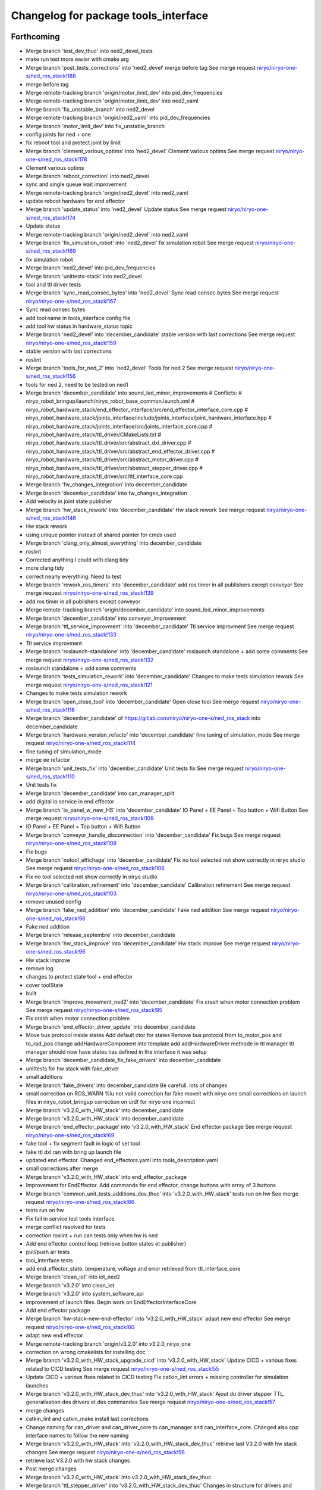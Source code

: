 ^^^^^^^^^^^^^^^^^^^^^^^^^^^^^^^^^^^^^
Changelog for package tools_interface
^^^^^^^^^^^^^^^^^^^^^^^^^^^^^^^^^^^^^

Forthcoming
-----------
* Merge branch 'test_dev_thuc' into ned2_devel_tests
* make run test more easier with cmake arg
* Merge branch 'post_tests_corrections' into 'ned2_devel'
  merge before tag
  See merge request `niryo/niryo-one-s/ned_ros_stack!188 <https://gitlab.com/niryo/niryo-one-s/ned_ros_stack/-/merge_requests/188>`_
* merge before tag
* Merge remote-tracking branch 'origin/motor_limit_dev' into pid_dev_frequencies
* Merge remote-tracking branch 'origin/motor_limit_dev' into ned2_vaml
* Merge branch 'fix_unstable_branch' into ned2_devel
* Merge remote-tracking branch 'origin/ned2_vaml' into pid_dev_frequencies
* Merge branch 'motor_limit_dev' into fix_unstable_branch
* config joints for ned + one
* fix reboot tool and protect joint by limit
* Merge branch 'clement_various_optims' into 'ned2_devel'
  Clement various optims
  See merge request `niryo/niryo-one-s/ned_ros_stack!178 <https://gitlab.com/niryo/niryo-one-s/ned_ros_stack/-/merge_requests/178>`_
* Clement various optims
* Merge branch 'reboot_correction' into ned2_devel
* sync and single queue wait improvement
* Merge remote-tracking branch 'origin/ned2_devel' into ned2_vaml
* update reboot hardware for end effector
* Merge branch 'update_status' into 'ned2_devel'
  Update status
  See merge request `niryo/niryo-one-s/ned_ros_stack!174 <https://gitlab.com/niryo/niryo-one-s/ned_ros_stack/-/merge_requests/174>`_
* Update status
* Merge remote-tracking branch 'origin/ned2_devel' into ned2_vaml
* Merge branch 'fix_simulation_robot' into 'ned2_devel'
  fix simulation robot
  See merge request `niryo/niryo-one-s/ned_ros_stack!169 <https://gitlab.com/niryo/niryo-one-s/ned_ros_stack/-/merge_requests/169>`_
* fix simulation robot
* Merge branch 'ned2_devel' into pid_dev_frequencies
* Merge branch 'unittests-stack' into ned2_devel
* tool and ttl driver tests
* Merge branch 'sync_read_consec_bytes' into 'ned2_devel'
  Sync read consec bytes
  See merge request `niryo/niryo-one-s/ned_ros_stack!167 <https://gitlab.com/niryo/niryo-one-s/ned_ros_stack/-/merge_requests/167>`_
* Sync read consec bytes
* add tool name in tools_interface config file
* add tool hw status in hardware_status topic
* Merge branch 'ned2_devel' into 'december_candidate'
  stable version with last corrections
  See merge request `niryo/niryo-one-s/ned_ros_stack!159 <https://gitlab.com/niryo/niryo-one-s/ned_ros_stack/-/merge_requests/159>`_
* stable version with last corrections
* roslint
* Merge branch 'tools_for_ned_2' into 'ned2_devel'
  Tools for ned 2
  See merge request `niryo/niryo-one-s/ned_ros_stack!156 <https://gitlab.com/niryo/niryo-one-s/ned_ros_stack/-/merge_requests/156>`_
* tools for ned 2, need to be tested on ned1
* Merge branch 'december_candidate' into sound_led_minor_improvements
  # Conflicts:
  #	niryo_robot_bringup/launch/niryo_robot_base_common.launch.xml
  #	niryo_robot_hardware_stack/end_effector_interface/src/end_effector_interface_core.cpp
  #	niryo_robot_hardware_stack/joints_interface/include/joints_interface/joint_hardware_interface.hpp
  #	niryo_robot_hardware_stack/joints_interface/src/joints_interface_core.cpp
  #	niryo_robot_hardware_stack/ttl_driver/CMakeLists.txt
  #	niryo_robot_hardware_stack/ttl_driver/src/abstract_dxl_driver.cpp
  #	niryo_robot_hardware_stack/ttl_driver/src/abstract_end_effector_driver.cpp
  #	niryo_robot_hardware_stack/ttl_driver/src/abstract_motor_driver.cpp
  #	niryo_robot_hardware_stack/ttl_driver/src/abstract_stepper_driver.cpp
  #	niryo_robot_hardware_stack/ttl_driver/src/ttl_interface_core.cpp
* Merge branch 'fw_changes_integration' into december_candidate
* Merge branch 'december_candidate' into fw_changes_integration
* Add velocity  in joint state publisher
* Merge branch 'hw_stack_rework' into 'december_candidate'
  Hw stack rework
  See merge request `niryo/niryo-one-s/ned_ros_stack!146 <https://gitlab.com/niryo/niryo-one-s/ned_ros_stack/-/merge_requests/146>`_
* Hw stack rework
* using unique pointer instead of shared pointer for cmds used
* Merge branch 'clang_only_almost_everything' into december_candidate
* roslint
* Corrected anything I could with clang tidy
* more clang tidy
* correct nearly everything. Need to test
* Merge branch 'rework_ros_timers' into 'december_candidate'
  add ros timer in all publishers except conveyor
  See merge request `niryo/niryo-one-s/ned_ros_stack!139 <https://gitlab.com/niryo/niryo-one-s/ned_ros_stack/-/merge_requests/139>`_
* add ros timer in all publishers except conveyor
* Merge remote-tracking branch 'origin/december_candidate' into sound_led_minor_improvements
* Merge branch 'december_candidate' into conveyor_improvement
* Merge branch 'ttl_service_improvment' into 'december_candidate'
  Ttl service improvment
  See merge request `niryo/niryo-one-s/ned_ros_stack!133 <https://gitlab.com/niryo/niryo-one-s/ned_ros_stack/-/merge_requests/133>`_
* Ttl service improvment
* Merge branch 'roslaunch-standalone' into 'december_candidate'
  roslaunch standalone + add some comments
  See merge request `niryo/niryo-one-s/ned_ros_stack!132 <https://gitlab.com/niryo/niryo-one-s/ned_ros_stack/-/merge_requests/132>`_
* roslaunch standalone + add some comments
* Merge branch 'tests_simulation_rework' into 'december_candidate'
  Changes to make tests simulation rework
  See merge request `niryo/niryo-one-s/ned_ros_stack!121 <https://gitlab.com/niryo/niryo-one-s/ned_ros_stack/-/merge_requests/121>`_
* Changes to make tests simulation rework
* Merge branch 'open_close_tool' into 'december_candidate'
  Open close tool
  See merge request `niryo/niryo-one-s/ned_ros_stack!116 <https://gitlab.com/niryo/niryo-one-s/ned_ros_stack/-/merge_requests/116>`_
* Merge branch 'december_candidate' of https://gitlab.com/niryo/niryo-one-s/ned_ros_stack into december_candidate
* Merge branch 'hardware_version_refacto' into 'december_candidate'
  fine tuning of simulation_mode
  See merge request `niryo/niryo-one-s/ned_ros_stack!114 <https://gitlab.com/niryo/niryo-one-s/ned_ros_stack/-/merge_requests/114>`_
* fine tuning of simulation_mode
* merge ee refactor
* Merge branch 'unit_tests_fix' into 'december_candidate'
  Unit tests fix
  See merge request `niryo/niryo-one-s/ned_ros_stack!110 <https://gitlab.com/niryo/niryo-one-s/ned_ros_stack/-/merge_requests/110>`_
* Unit tests fix
* Merge branch 'december_candidate' into can_manager_split
* add digital io service in end effector
* Merge branch 'io_panel_w_new_HS' into 'december_candidate'
  IO Panel + EE Panel + Top button + Wifi Button
  See merge request `niryo/niryo-one-s/ned_ros_stack!109 <https://gitlab.com/niryo/niryo-one-s/ned_ros_stack/-/merge_requests/109>`_
* IO Panel + EE Panel + Top button + Wifi Button
* Merge branch 'conveyor_handle_disconnection' into 'december_candidate'
  Fix bugs
  See merge request `niryo/niryo-one-s/ned_ros_stack!108 <https://gitlab.com/niryo/niryo-one-s/ned_ros_stack/-/merge_requests/108>`_
* Fix bugs
* Merge branch 'notool_affichage' into 'december_candidate'
  Fix no tool selected not show correctly in niryo studio
  See merge request `niryo/niryo-one-s/ned_ros_stack!106 <https://gitlab.com/niryo/niryo-one-s/ned_ros_stack/-/merge_requests/106>`_
* Fix no tool selected not show correctly in niryo studio
* Merge branch 'calibration_refinement' into 'december_candidate'
  Calibration refinement
  See merge request `niryo/niryo-one-s/ned_ros_stack!103 <https://gitlab.com/niryo/niryo-one-s/ned_ros_stack/-/merge_requests/103>`_
* remove unused config
* Merge branch 'fake_ned_addition' into 'december_candidate'
  Fake ned addition
  See merge request `niryo/niryo-one-s/ned_ros_stack!98 <https://gitlab.com/niryo/niryo-one-s/ned_ros_stack/-/merge_requests/98>`_
* Fake ned addition
* Merge branch 'release_septembre' into december_candidate
* Merge branch 'hw_stack_improve' into 'december_candidate'
  Hw stack improve
  See merge request `niryo/niryo-one-s/ned_ros_stack!96 <https://gitlab.com/niryo/niryo-one-s/ned_ros_stack/-/merge_requests/96>`_
* Hw stack improve
* remove log
* changes to protect state tool + end effector
* cover toolState
* built
* Merge branch 'improve_movement_ned2' into 'december_candidate'
  Fix crash when motor connection problem
  See merge request `niryo/niryo-one-s/ned_ros_stack!95 <https://gitlab.com/niryo/niryo-one-s/ned_ros_stack/-/merge_requests/95>`_
* Fix crash when motor connection problem
* Merge branch 'end_effector_driver_update' into december_candidate
* Move bus protocol inside states
  Add default ctor for states
  Remove bus protocol from to_motor_pos and to_rad_pos
  change addHardwareComponent into template
  add addHardwareDriver methode in ttl manager
  ttl manager should now have states has defined in the interface it was setup
* Merge branch 'december_candidate_fix_fake_drivers' into december_candidate
* unittests for hw stack with fake_driver
* small additions
* Merge branch 'fake_drivers' into december_candidate
  Be carefull, lots of changes
* small correction on ROS_WARN %lu not valid
  correction for fake moveit with niryo one
  small corrections on launch files in niryo_robot_bringup
  correction on urdf for niryo one incorrect
* Merge branch 'v3.2.0_with_HW_stack' into december_candidate
* Merge branch 'v3.2.0_with_HW_stack' into december_candidate
* Merge branch 'end_effector_package' into 'v3.2.0_with_HW_stack'
  End effector package
  See merge request `niryo/niryo-one-s/ned_ros_stack!69 <https://gitlab.com/niryo/niryo-one-s/ned_ros_stack/-/merge_requests/69>`_
* fake tool + fix segment fault in logic of set tool
* fake ttl dxl ran with bring up launch file
* updated end effector. Changed end_effectors.yaml into tools_description.yaml
* small corrections after merge
* Merge branch 'v3.2.0_with_HW_stack' into end_effector_package
* Improvement for EndEffector. Add commands for end effector, change buttons with array of 3 buttons
* Merge branch 'common_unit_tests_additions_dev_thuc' into 'v3.2.0_with_HW_stack'
  tests run on hw
  See merge request `niryo/niryo-one-s/ned_ros_stack!66 <https://gitlab.com/niryo/niryo-one-s/ned_ros_stack/-/merge_requests/66>`_
* tests run on hw
* Fix fail in service test tools interface
* merge conflict resolved for tests
* correction roslint + run can tests only when hw is ned
* Add end effector control loop (retrieve button states et publisher)
* pull/push air tests
* tool_interface tests
* add end_effector_state. temperature, voltage and error retrieved from ttl_interface_core
* Merge branch 'clean_iot' into iot_ned2
* Merge branch 'v3.2.0' into clean_iot
* Merge branch 'v3.2.0' into system_software_api
* improvement of launch files. Begin work on EndEffectorInterfaceCore
* Add end effector package
* Merge branch 'hw-stack-new-end-effector' into 'v3.2.0_with_HW_stack'
  adapt new end effector
  See merge request `niryo/niryo-one-s/ned_ros_stack!60 <https://gitlab.com/niryo/niryo-one-s/ned_ros_stack/-/merge_requests/60>`_
* adapt new end effector
* Merge remote-tracking branch 'origin/v3.2.0' into v3.2.0_niryo_one
* correction on wrong cmakelists for installing doc
* Merge branch 'v3.2.0_with_HW_stack_upgrade_cicd' into 'v3.2.0_with_HW_stack'
  Update CICD + various fixes related to CICD testing
  See merge request `niryo/niryo-one-s/ned_ros_stack!55 <https://gitlab.com/niryo/niryo-one-s/ned_ros_stack/-/merge_requests/55>`_
* Update CICD + various fixes related to CICD testing
  Fix catkin_lint errors + missing controller for simulation launches
* Merge branch 'v3.2.0_with_HW_stack_dev_thuc' into 'v3.2.0_with_HW_stack'
  Ajout du driver stepper TTL, generalisation des drivers et des commandes
  See merge request `niryo/niryo-one-s/ned_ros_stack!57 <https://gitlab.com/niryo/niryo-one-s/ned_ros_stack/-/merge_requests/57>`_
* merge changes
* catkin_lint and catkin_make install last corrections
* Change naming for can_driver and can_driver_core to can_manager and can_interface_core. Changed also cpp interface names to follow the new naming
* Merge branch 'v3.2.0_with_HW_stack' into 'v3.2.0_with_HW_stack_dev_thuc'
  retrieve last V3.2.0 with hw stack changes
  See merge request `niryo/niryo-one-s/ned_ros_stack!56 <https://gitlab.com/niryo/niryo-one-s/ned_ros_stack/-/merge_requests/56>`_
* retrieve last V3.2.0 with hw stack changes
* Post merge changes
* Merge branch 'v3.2.0_with_HW_stack' into v3.2.0_with_HW_stack_dev_thuc
* Merge branch 'ttl_stepper_driver' into 'v3.2.0_with_HW_stack_dev_thuc'
  Changes in structure for drivers and commands.
  See merge request `niryo/niryo-one-s/ned_ros_stack!53 <https://gitlab.com/niryo/niryo-one-s/ned_ros_stack/-/merge_requests/53>`_
* Changes in structure for drivers and commands.
* Merge branch 'catkin_lint_check' into 'v3.2.0'
  Fix all catkin_lint erros/warns/notices
  See merge request `niryo/niryo-one-s/ned_ros_stack!51 <https://gitlab.com/niryo/niryo-one-s/ned_ros_stack/-/merge_requests/51>`_
* Fix all catkin_lint erros/warns/notices
* Merge branch 'v3.2.0' into system_software_api
* Simplifying single and synchronize motor cmds
* Merge corrections for joints_interface
* Fix merge conflict
* Merge branch 'catkin_lint_clean' into 'v3.2.0_with_HW_stack'
  Catkin lint clean
  See merge request `niryo/niryo-one-s/ned_ros_stack!50 <https://gitlab.com/niryo/niryo-one-s/ned_ros_stack/-/merge_requests/50>`_
* Catkin lint clean
* Merge branch 'relative_namespaces_branch' into 'v3.2.0_with_HW_stack'
  merging namespace and tests improvement
  See merge request `niryo/niryo-one-s/ned_ros_stack!46 <https://gitlab.com/niryo/niryo-one-s/ned_ros_stack/-/merge_requests/46>`_
* remove can driver and dxl_debug tools dependencies to wiringpi
* simplify message if roslint not present
* retrieve architecture in CMakeLists
* correction on parameters for simulation launches
* Correction on all tests. Add tcp port as param for tcp server. Add protection to modbus server and tcp server (try catch)
* additions for tests. Works on dev machine but still failing on hw specific tests
* use parameter instead of attribute for starting services in nodes
* make ttldriver less dependent on dxl motors
* changed namespace to relative in all initParameters whenever possible
* finish integration of changes from v3.2.0_with_hw_stack
* more additions
* add modifs from hw interface
* add tools interface, ttl_driver, joints_interface
* add ros nodehandle to Core ctors
* add iinterfaceCore. Begin to adapt can_driver
* add tools interface confi
* restore docs changes (CMakeLists and dox)
* add ned2 hardware for all impacted packages
* add logging system in all py nodes
* modifications to be able to launch each node separately. Add debug logs for param loading in py files. Not finished yet
* add documentation generation for python using epydoc. Clean CMakeLists.txt files
* node handle modification on all nodes (access via relative path). Standardize init methods for interfaceCore nodes (add iinterface_core.hpp interface)
* standardize initialization methods
* correction on integration tests
* correction on CMakeLists not installing some executable at the correct place. Add installation of tcp_server for niryo_robot_user_interface
* add missing config files in install in CMakeLists.txt files
* Merge branch 'cmakelist_additions_branch' into 'v3.2.0_with_HW_stack'
  merge into v3.2.0 with hw stack
  See merge request `niryo/niryo-one-s/ned_ros_stack!29 <https://gitlab.com/niryo/niryo-one-s/ned_ros_stack/-/merge_requests/29>`_
* small correction on tests
* small correction on doc installation
* Merge branch 'apply_roslint_branch' into 'cmakelist_additions_branch'
  merge rolint correction in cmake addition branch
  See merge request `niryo/niryo-one-s/ned_ros_stack!28 <https://gitlab.com/niryo/niryo-one-s/ned_ros_stack/-/merge_requests/28>`_
* roslint done for cpp
* correction on doc install
* add documentation installation
* add template doc for each package. Add install operation in cmakelists.txt files
* correction on tools_interface_core
* correction on merge - compiling
* merging last 5 commits
* merge HW stack into v3.2.0. A new branch has been defined for this purpose
* Merge branch 'reboot_tool' into 'v3.2.0'
  Reboot tool
  See merge request `niryo/niryo-one-s/ned_ros_stack!23 <https://gitlab.com/niryo/niryo-one-s/ned_ros_stack/-/merge_requests/23>`_
* Reboot tool
* made the code compliant with catkin_make_isolated
* correction on namespace naming
* merge v3.2.0 in moveit_add_collision
* correction on logging for tests. Add namespace into test launch files
* correction on conveyor
* switching to C++14
* correction on integration tests
* adding integration tests. Conveyor and tools integration test structure ok
* adding xsd link into launch files. Correcting tests for launch on dev machine
* adding xsd ref in package.xml files. Changing to setuptools instead of distutils.core, changing packages to format 3, set cmake min version to 3.0.2
* correction on read_custom_dxl_value.py script
* changing OpenGripper.srv, adding open_max_torque value
* add open_max_torque as param for tools_interface::OpenGripper::Request
* change stepper_driver to can_driver
* changing dynamixel_driver package into ttl_driver package to prepare the passage of steppers in ttl
* adding sizes for motor driver addresses in registers, adding draft for templatized driver
* change niryo_robot_debug into dxl_debug_tools
* update cpp unit tests
* correction on v2 config files
* set default conf to ned v1
* adding configurations for ned V1 and V2
* stable version, calibration ok, tool ok, stepper and dxl drivers ok, motor report ok
* stable version, set tool ok, dxl and stepper ok
* move publish cmd of stepper into dedicated thread
* standardize tool and conveyor interfaces
* corrected crash of stepper joints
* settup of the documentation generation using rosdoc_lite
* begin modifications of tool interface
* regressions solved. Pb of overflow on the sync command queue to be solved
* adding AbstractMotorCmd and IObject interfaces
* add ff1 and ff2 gain. Set pid in jointInterface using directly the dynamixel driver
* join StepperMotorEnum and DxlMotorEnum into MotorEnum; simplify jointInterface
* corrections for shared_ptr, unique_ptr, adding reallyAsync method in util, remove dependancy of jointInterface to drivers
* adding a common lib with model and utils subdirs. All classes refering to a State, a Cmd, an enum have been moved into model. Created a new enum structure, based on the CRTP design pattern
* improve log messages, begin reformating of stepper driver (const getters, private methods)
* bugs corrections on dynamixel driver
* small corrections following hw tests
* adding logger configuration file in niryo_robot_bringup
* optimized states, begin work on stepper and conveyor
* add namespaces to interfaces, change DxlMotorType into DxlMotorType_t to include conversions from and to string
* add const to vectors passed as references in methods but not intended to be modified
* adding const protection to getters methods of DxlMotorState
* use std::shared_ptr instead of boost::shared_ptr (needed for future ROS2 compatibility anyway)
* report modifs from dxlDriverEnhancement
* corrections on xl330 driver. Working
* corrections on error messages
* introduction of xc430 and xl330 into files. Small improvement of code
* Contributors: AdminIT, Clément Cocquempot, Justin, Minh Thuc, Pauline Odet, Thuc PHAM, Valentin Pitre, ValentinPitre, ccocquempot, f.dupuis, minhthuc

3.2.0 (2021-09-23)
------------------
* Merge branch 'develop' into 'master'
  v3.2.0
  See merge request `niryo/niryo-one-s/ned_ros_stack!113 <https://gitlab.com/niryo/niryo-one-s/ned_ros_stack/-/merge_requests/113>`_
* Release September: v3.2.0
* Merge branch 'fix/SAV_dxl_1' into 'develop'
  Fix issue about unresponsive DXL motors with any commands in some situations
  See merge request `niryo/niryo-one-s/ned_ros_stack!5 <https://gitlab.com/niryo/niryo-one-s/ned_ros_stack/-/merge_requests/5>`_
* Fix issue about unresponsive DXL motors with any commands in some situations
* Contributors: Ducatez Corentin

3.1.2 (2021-08-13)
------------------

3.1.1 (2021-06-21)
------------------
* Merge branch 'develop' into 'master'
  Release v3.1.0
  See merge request `niryo/niryo-one-s/ned_ros_stack!9 <https://gitlab.com/niryo/niryo-one-s/ned_ros_stack/-/merge_requests/9>`_
* Release v3.1.0
* Contributors: Ducatez Corentin

3.1.0 (2021-05-06)
------------------
* Merge branch 'fix/SAV_dxl_1' into 'develop'
  Fix issue about unresponsive DXL motors with any commands in some situations
  See merge request `niryo/niryo-one-s/ned_ros_stack!5 <https://gitlab.com/niryo/niryo-one-s/ned_ros_stack/-/merge_requests/5>`_
* Fix issue about unresponsive DXL motors with any commands in some situations
* Contributors: Ducatez Corentin

3.0.0 (2021-01-25)
------------------
